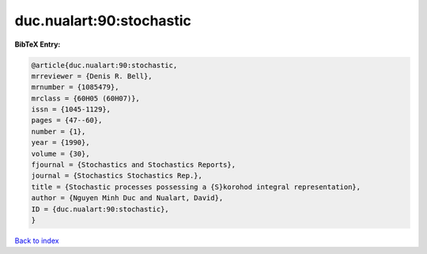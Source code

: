 duc.nualart:90:stochastic
=========================

.. :cite:t:`duc.nualart:90:stochastic`

.. bibliography:: ../../All.bib

**BibTeX Entry:**

.. code-block:: bibtex

   @article{duc.nualart:90:stochastic,
   mrreviewer = {Denis R. Bell},
   mrnumber = {1085479},
   mrclass = {60H05 (60H07)},
   issn = {1045-1129},
   pages = {47--60},
   number = {1},
   year = {1990},
   volume = {30},
   fjournal = {Stochastics and Stochastics Reports},
   journal = {Stochastics Stochastics Rep.},
   title = {Stochastic processes possessing a {S}korohod integral representation},
   author = {Nguyen Minh Duc and Nualart, David},
   ID = {duc.nualart:90:stochastic},
   }

`Back to index <../index>`_
